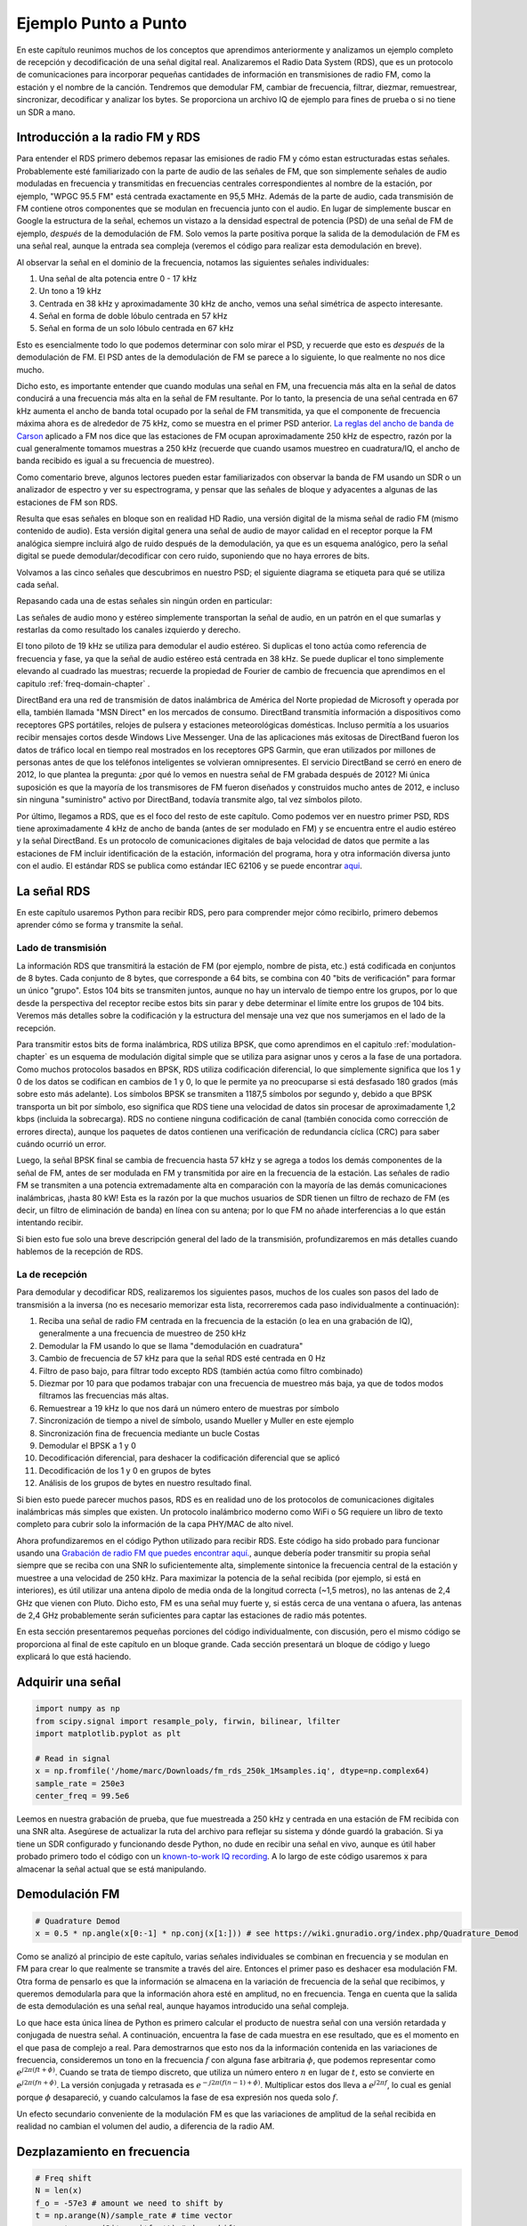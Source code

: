 .. _rds-chapter:

#####################
Ejemplo Punto a Punto
#####################

En este capítulo reunimos muchos de los conceptos que aprendimos anteriormente y analizamos un ejemplo completo de recepción y decodificación de una señal digital real. Analizaremos el Radio Data System (RDS), que es un protocolo de comunicaciones para incorporar pequeñas cantidades de información en transmisiones de radio FM, como la estación y el nombre de la canción. Tendremos que demodular FM, cambiar de frecuencia, filtrar, diezmar, remuestrear, sincronizar, decodificar y analizar los bytes. Se proporciona un archivo IQ de ejemplo para fines de prueba o si no tiene un SDR a mano.

********************************
Introducción a la radio FM y RDS
********************************

Para entender el RDS primero debemos repasar las emisiones de radio FM y cómo estan estructuradas estas señales. Probablemente esté familiarizado con la parte de audio de las señales de FM, que son simplemente señales de audio moduladas en frecuencia y transmitidas en frecuencias centrales correspondientes al nombre de la estación, por ejemplo, "WPGC 95.5 FM" está centrada exactamente en 95,5 MHz. Además de la parte de audio, cada transmisión de FM contiene otros componentes que se modulan en frecuencia junto con el audio. En lugar de simplemente buscar en Google la estructura de la señal, echemos un vistazo a la densidad espectral de potencia (PSD) de una señal de FM de ejemplo, *después* de la demodulación de FM. Solo vemos la parte positiva porque la salida de la demodulación de FM es una señal real, aunque la entrada sea compleja (veremos el código para realizar esta demodulación en breve).

.. image:: ../_images/fm_psd.svg
   :align: center 
   :target: ../_images/fm_psd.svg
   :alt: Power spectral density (PSD) of an FM radio signal after the FM demodulation, showing RDS

Al observar la señal en el dominio de la frecuencia, notamos las siguientes señales individuales:

#. Una señal de alta potencia entre 0 - 17 kHz
#. Un tono a 19 kHz
#. Centrada en 38 kHz y aproximadamente 30 kHz de ancho, vemos una señal simétrica de aspecto interesante.
#. Señal en forma de doble lóbulo centrada en 57 kHz
#. Señal en forma de un solo lóbulo centrada en 67 kHz

Esto es esencialmente todo lo que podemos determinar con solo mirar el PSD, y recuerde que esto es *después* de la demodulación de FM. El PSD antes de la demodulación de FM se parece a lo siguiente, lo que realmente no nos dice mucho.

.. image:: ../_images/fm_before_demod.svg
   :align: center 
   :target: ../_images/fm_before_demod.svg
   :alt: Power spectral density (PSD) of an FM radio signal before any demodulation
   
Dicho esto, es importante entender que cuando modulas una señal en FM, una frecuencia más alta en la señal de datos conducirá a una frecuencia más alta en la señal de FM resultante. Por lo tanto, la presencia de una señal centrada en 67 kHz aumenta el ancho de banda total ocupado por la señal de FM transmitida, ya que el componente de frecuencia máxima ahora es de alrededor de 75 kHz, como se muestra en el primer PSD anterior.  `La reglas del ancho de banda de Carson <https://en.wikipedia.org/wiki/Carson_bandwidth_rule>`_ aplicado a FM nos dice que las estaciones de FM ocupan aproximadamente 250 kHz de espectro, razón por la cual generalmente tomamos muestras a 250 kHz (recuerde que cuando usamos muestreo en cuadratura/IQ, el ancho de banda recibido es igual a su frecuencia de muestreo).

Como comentario breve, algunos lectores pueden estar familiarizados con observar la banda de FM usando un SDR o un analizador de espectro y ver su espectrograma, y pensar que las señales de bloque y adyacentes a algunas de las estaciones de FM son RDS. 

.. image:: ../_images/fm_band_psd.png
   :scale: 80 % 
   :align: center
   :alt: Spectrogram of the FM band

Resulta que esas señales en bloque son en realidad HD Radio, una versión digital de la misma señal de radio FM (mismo contenido de audio). Esta versión digital genera una señal de audio de mayor calidad en el receptor porque la FM analógica siempre incluirá algo de ruido después de la demodulación, ya que es un esquema analógico, pero la señal digital se puede demodular/decodificar con cero ruido, suponiendo que no haya errores de bits.

Volvamos a las cinco señales que descubrimos en nuestro PSD; el siguiente diagrama se etiqueta para qué se utiliza cada señal.  

.. image:: ../_images/fm_psd_labeled.svg
   :align: center
   :target: ../_images/fm_psd_labeled.svg
   :alt: Components within an FM radio signal, including mono and stereo audio, RDS, and DirectBand signals

Repasando cada una de estas señales sin ningún orden en particular:

Las señales de audio mono y estéreo simplemente transportan la señal de audio, en un patrón en el que sumarlas y restarlas da como resultado los canales izquierdo y derecho.

El tono piloto de 19 kHz se utiliza para demodular el audio estéreo. Si duplicas el tono actúa como referencia de frecuencia y fase, ya que la señal de audio estéreo está centrada en 38 kHz. Se puede duplicar el tono simplemente elevando al cuadrado las muestras; recuerde la propiedad de Fourier de cambio de frecuencia que aprendimos en el capitulo :ref:`freq-domain-chapter` .

DirectBand era una red de transmisión de datos inalámbrica de América del Norte propiedad de Microsoft y operada por ella, también llamada "MSN Direct" en los mercados de consumo. DirectBand transmitía información a dispositivos como receptores GPS portátiles, relojes de pulsera y estaciones meteorológicas domésticas. Incluso permitía a los usuarios recibir mensajes cortos desde Windows Live Messenger. Una de las aplicaciones más exitosas de DirectBand fueron los datos de tráfico local en tiempo real mostrados en los receptores GPS Garmin, que eran utilizados por millones de personas antes de que los teléfonos inteligentes se volvieran omnipresentes. El servicio DirectBand se cerró en enero de 2012, lo que plantea la pregunta: ¿por qué lo vemos en nuestra señal de FM grabada después de 2012? Mi única suposición es que la mayoría de los transmisores de FM fueron diseñados y construidos mucho antes de 2012, e incluso sin ninguna "suministro" activo por DirectBand, todavía transmite algo, tal vez símbolos piloto.

Por último, llegamos a RDS, que es el foco del resto de este capítulo. Como podemos ver en nuestro primer PSD, RDS tiene aproximadamente 4 kHz de ancho de banda (antes de ser modulado en FM) y se encuentra entre el audio estéreo y la señal DirectBand. Es un protocolo de comunicaciones digitales de baja velocidad de datos que permite a las estaciones de FM incluir identificación de la estación, información del programa, hora y otra información diversa junto con el audio. El estándar RDS se publica como estándar IEC 62106 y se puede encontrar `aqui <http://www.interactive-radio-system.com/docs/EN50067_RDS_Standard.pdf>`_.

********************************
La señal RDS
********************************

En este capítulo usaremos Python para recibir RDS, pero para comprender mejor cómo recibirlo, primero debemos aprender cómo se forma y transmite la señal. 

Lado de transmisión
###################

La información RDS que transmitirá la estación de FM (por ejemplo, nombre de pista, etc.) está codificada en conjuntos de 8 bytes. Cada conjunto de 8 bytes, que corresponde a 64 bits, se combina con 40 "bits de verificación" para formar un único "grupo". Estos 104 bits se transmiten juntos, aunque no hay un intervalo de tiempo entre los grupos, por lo que desde la perspectiva del receptor recibe estos bits sin parar y debe determinar el límite entre los grupos de 104 bits. Veremos más detalles sobre la codificación y la estructura del mensaje una vez que nos sumerjamos en el lado de la recepción.

Para transmitir estos bits de forma inalámbrica, RDS utiliza BPSK, que como aprendimos en el capitulo :ref:`modulation-chapter` es un esquema de modulación digital simple que se utiliza para asignar unos y ceros a la fase de una portadora. Como muchos protocolos basados en BPSK, RDS utiliza codificación diferencial, lo que simplemente significa que los 1 y 0 de los datos se codifican en cambios de 1 y 0, lo que le permite ya no preocuparse si está desfasado 180 grados (más sobre esto más adelante). Los símbolos BPSK se transmiten a 1187,5 símbolos por segundo y, debido a que BPSK transporta un bit por símbolo, eso significa que RDS tiene una velocidad de datos sin procesar de aproximadamente 1,2 kbps (incluida la sobrecarga). RDS no contiene ninguna codificación de canal (también conocida como corrección de errores directa), aunque los paquetes de datos contienen una verificación de redundancia cíclica (CRC) para saber cuándo ocurrió un error.

Luego, la señal BPSK final se cambia de frecuencia hasta 57 kHz y se agrega a todos los demás componentes de la señal de FM, antes de ser modulada en FM y transmitida por aire en la frecuencia de la estación. Las señales de radio FM se transmiten a una potencia extremadamente alta en comparación con la mayoría de las demás comunicaciones inalámbricas, ¡hasta 80 kW! Esta es la razón por la que muchos usuarios de SDR tienen un filtro de rechazo de FM (es decir, un filtro de eliminación de banda) en línea con su antena; por lo que FM no añade interferencias a lo que están intentando recibir.

Si bien esto fue solo una breve descripción general del lado de la transmisión, profundizaremos en más detalles cuando hablemos de la recepción de RDS.

La de recepción
###############

Para demodular y decodificar RDS, realizaremos los siguientes pasos, muchos de los cuales son pasos del lado de transmisión a la inversa (no es necesario memorizar esta lista, recorreremos cada paso individualmente a continuación):

#. Reciba una señal de radio FM centrada en la frecuencia de la estación (o lea en una grabación de IQ), generalmente a una frecuencia de muestreo de 250 kHz
#. Demodular la FM usando lo que se llama "demodulación en cuadratura"
#. Cambio de frecuencia de 57 kHz para que la señal RDS esté centrada en 0 Hz
#. Filtro de paso bajo, para filtrar todo excepto RDS (también actúa como filtro combinado)
#. Diezmar por 10 para que podamos trabajar con una frecuencia de muestreo más baja, ya que de todos modos filtramos las frecuencias más altas.
#. Remuestrear a 19 kHz lo que nos dará un número entero de muestras por símbolo
#. Sincronización de tiempo a nivel de símbolo, usando Mueller y Muller en este ejemplo
#. Sincronización fina de frecuencia mediante un bucle Costas
#. Demodular el BPSK a 1 y 0
#. Decodificación diferencial, para deshacer la codificación diferencial que se aplicó
#. Decodificación de los 1 y 0 en grupos de bytes
#. Análisis de los grupos de bytes en nuestro resultado final.

Si bien esto puede parecer muchos pasos, RDS es en realidad uno de los protocolos de comunicaciones digitales inalámbricas más simples que existen. Un protocolo inalámbrico moderno como WiFi o 5G requiere un libro de texto completo para cubrir solo la información de la capa PHY/MAC de alto nivel.

Ahora profundizaremos en el código Python utilizado para recibir RDS. Este código ha sido probado para funcionar usando una `Grabación de radio FM que puedes encontrar aquí. <https://github.com/777arc/498x/blob/master/fm_rds_250k_1Msamples.iq?raw=true>`_, aunque debería poder transmitir su propia señal siempre que se reciba con una SNR lo suficientemente alta, simplemente sintonice la frecuencia central de la estación y muestree a una velocidad de 250 kHz. Para maximizar la potencia de la señal recibida (por ejemplo, si está en interiores), es útil utilizar una antena dipolo de media onda de la longitud correcta (~1,5 metros), no las antenas de 2,4 GHz que vienen con Pluto. Dicho esto, FM es una señal muy fuerte y, si estás cerca de una ventana o afuera, las antenas de 2,4 GHz probablemente serán suficientes para captar las estaciones de radio más potentes.

En esta sección presentaremos pequeñas porciones del código individualmente, con discusión, pero el mismo código se proporciona al final de este capítulo en un bloque grande. Cada sección presentará un bloque de código y luego explicará lo que está haciendo.

********************************
Adquirir una señal
********************************

.. code-block:: python

 import numpy as np
 from scipy.signal import resample_poly, firwin, bilinear, lfilter
 import matplotlib.pyplot as plt
 
 # Read in signal
 x = np.fromfile('/home/marc/Downloads/fm_rds_250k_1Msamples.iq', dtype=np.complex64)
 sample_rate = 250e3
 center_freq = 99.5e6

Leemos en nuestra grabación de prueba, que fue muestreada a 250 kHz y centrada en una estación de FM recibida con una SNR alta. Asegúrese de actualizar la ruta del archivo para reflejar su sistema y dónde guardó la grabación. Si ya tiene un SDR configurado y funcionando desde Python, no dude en recibir una señal en vivo, aunque es útil haber probado primero todo el código con un `known-to-work IQ recording <https://github.com/777arc/498x/blob/master/fm_rds_250k_1Msamples.iq?raw=true>`_.  A lo largo de este código usaremos :code:`x` para almacenar la señal actual que se está manipulando.

********************************
Demodulación FM
********************************

.. code-block:: python

 # Quadrature Demod
 x = 0.5 * np.angle(x[0:-1] * np.conj(x[1:])) # see https://wiki.gnuradio.org/index.php/Quadrature_Demod

Como se analizó al principio de este capítulo, varias señales individuales se combinan en frecuencia y se modulan en FM para crear lo que realmente se transmite a través del aire. Entonces el primer paso es deshacer esa modulación FM. Otra forma de pensarlo es que la información se almacena en la variación de frecuencia de la señal que recibimos, y queremos demodularla para que la información ahora esté en amplitud, no en frecuencia. Tenga en cuenta que la salida de esta demodulación es una señal real, aunque hayamos introducido una señal compleja.

Lo que hace esta única línea de Python es primero calcular el producto de nuestra señal con una versión retardada y conjugada de nuestra señal. A continuación, encuentra la fase de cada muestra en ese resultado, que es el momento en el que pasa de complejo a real. Para demostrarnos que esto nos da la información contenida en las variaciones de frecuencia, consideremos un tono en la frecuencia :math:`f` con alguna fase arbitraria :math:`\phi`, que podemos representar como :math:`e^ {j2 \pi (ft + \phi)}`. Cuando se trata de tiempo discreto, que utiliza un número entero :math:`n` en lugar de :math:`t`, esto se convierte en :math:`e^{j2 \pi (f n + \phi)}`. La versión conjugada y retrasada es :math:`e^{-j2 \pi (f (n-1) + \phi)}`. Multiplicar estos dos lleva a :math:`e^{j2 \pi f}`, lo cual es genial porque :math:`\phi` desapareció, y cuando calculamos la fase de esa expresión nos queda solo :math:`f`.

Un efecto secundario conveniente de la modulación FM es que las variaciones de amplitud de la señal recibida en realidad no cambian el volumen del audio, a diferencia de la radio AM. 

********************************
Dezplazamiento en frecuencia
********************************

.. code-block:: python

 # Freq shift
 N = len(x)
 f_o = -57e3 # amount we need to shift by
 t = np.arange(N)/sample_rate # time vector
 x = x * np.exp(2j*np.pi*f_o*t) # down shift

A continuación bajamos la frecuencia en 57 kHz, usando el truco :math:`e^{j2 \pi f_ot}` que aprendimos en el capítulo :ref:`sync-chapter` donde :code:`f_o` es el cambio de frecuencia en Hz y :code:`t` es solo un vector de tiempo, el hecho de que comience en 0 no es importante, lo que importa es que use el período de muestreo correcto (que es inverso a la frecuencia de muestreo). Además, debido a que se trata de una señal real, en realidad no importa si usas -57 o +57 kHz porque las frecuencias negativas coinciden con las positivas, por lo que de cualquier manera cambiaremos nuestro RDS a 0. Hz.

********************************
Filtrar para aislar RDS
********************************

.. code-block:: python

 # Low-Pass Filter
 taps = firwin(numtaps=101, cutoff=7.5e3, fs=sample_rate)
 x = np.convolve(x, taps, 'valid')

Ahora debemos filtrar todo excepto RDS. Como tenemos RDS centrado en 0 Hz, eso significa que lo que queremos es un filtro paso bajo. Usamos :code:`firwin()` para diseñar un filtro FIR (es decir, encontrar los taps), que solo necesita saber cuántos taps queremos que tenga el filtro y la frecuencia de corte. También se debe proporcionar la frecuencia de muestreo o, de lo contrario, la frecuencia de corte no tiene sentido para firwin. El resultado es un filtro paso bajo simétrico, por lo que sabemos que las derivaciones serán números reales y podemos aplicar el filtro a nuestra señal mediante una convolución. Elegimos :code:`'valid'` para deshacernos de los efectos de borde de hacer convolución, aunque en este caso realmente no importa porque estamos alimentando una señal tan larga que algunas muestras extrañas en cada borde son innecesarias. No voy a desperdiciar nada.

Nota al margen: en algún momento actualizaré el filtro anterior para usar un filtro coincidente adecuado (creo que el coseno elevado de raíz es lo que usa RDS), por razones conceptuales, pero obtuve las mismas tasas de error usando el enfoque firwin() que un apropiado filtro de acoplamiento de GNU Radio, por lo que claramente no es un requisito estricto.

********************************
Decimate por 10
********************************

.. code-block:: python

 # Decimate by 10, now that we filtered and there wont be aliasing
 x = x[::10]
 sample_rate = 25e3

Cada vez que filtra hasta una pequeña fracción de su ancho de banda (por ejemplo, comenzamos con 125 kHz de ancho de banda *real* y ahorramos solo 7,5 kHz de eso), tiene sentido diezmar. Recuerde el comienzo del capítulo :ref:`sampling-chapter` donde aprendimos sobre la frecuencia Nyquist y cómo almacenar completamente información de banda limitada siempre que muestreemos al doble de la frecuencia más alta. Bueno, ahora que usamos nuestro filtro paso bajo, nuestra frecuencia más alta es de aproximadamente 7,5 kHz, por lo que solo necesitamos una frecuencia de muestreo de 15 kHz. Sólo para estar seguros agregaremos algo de margen y usaremos una nueva frecuencia de muestreo de 25 kHz (esto terminará funcionando bien matemáticamente más adelante).

Realizamos la diezma simplemente descartando 9 de cada 10 muestras, ya que anteriormente teníamos una frecuencia de muestreo de 250 kHz y ahora queremos que sea de 25 kHz. Esto puede parecer confuso al principio, porque descartar el 90% de las muestras parece como si estuvieras descartando información, pero si revisas el capítulo :ref:`sampling-chapter` verás por qué en realidad no estamos perdiendo nada, porque Se filtró correctamente (que actuó como nuestro filtro anti-aliasing) y redujo nuestra frecuencia máxima y, por lo tanto, el ancho de banda de la señal.

Desde la perspectiva del código, este es probablemente el paso más simple de todos, pero asegúrese de actualizar su variable :code:`sample_rate` para reflejar la nueva frecuencia de muestreo.

********************************
Remuestreo a 19 kHz
********************************

.. code-block:: python

 # Resample to 19kHz
 x = resample_poly(x, 19, 25) # up, down
 sample_rate = 19e3

En el capítulo :ref:`pulse-shaping-chapter` afianzamos el concepto de "muestras por símbolo" y aprendimos la conveniencia de tener un número entero de muestras por símbolo (un valor fraccionario es válido, pero no conveniente). Como se mencionó anteriormente, RDS utiliza BPSK y transmite 1187,5 símbolos por segundo. Si continuamos usando nuestra señal tal como está, muestreada a 25 kHz, tendremos 21.052631579 muestras por símbolo (haga una pausa y piense en los cálculos si eso no tiene sentido). Entonces, lo que realmente queremos es una frecuencia de muestreo que sea un múltiplo entero de 1187,5 Hz, pero no podemos bajarla demasiado o no podremos "almacenar" el ancho de banda completo de nuestra señal. En la subsección anterior hablamos de que necesitamos una frecuencia de muestreo de 15 kHz o superior, y elegimos 25 kHz sólo para darnos algo de margen.

Encontrar la mejor frecuencia de muestreo para remuestrear se reduce a cuántas muestras por símbolo queremos, y podemos trabajar hacia atrás. Hipotéticamente, consideremos apuntar a 10 muestras por símbolo. La velocidad de símbolo RDS de 1187,5 multiplicada por 10 nos daría una frecuencia de muestreo de 11,875 kHz, que lamentablemente no es lo suficientemente alta para Nyquist. ¿Qué tal 13 muestras por símbolo? 1187,5 multiplicado por 13 nos da 15437,5 Hz, que está por encima de 15 kHz, pero es un número bastante impar. ¿Qué tal la siguiente potencia de 2, es decir, 16 muestras por símbolo? ¡1187,5 multiplicado por 16 es exactamente 19 kHz! El número par es menos una coincidencia y más una elección de diseño de protocolo. 

Para remuestrear de 25 kHz a 19 kHz, usamos :code:`resample_poly()` que aumenta la muestra con un valor entero, filtra y luego reduce la muestra con un valor entero. Esto es conveniente porque en lugar de ingresar 25000 y 19000 podemos usar 25 y 19. Si hubiéramos usado 13 muestras por símbolo usando una frecuencia de muestreo de 15437,5 Hz, no podríamos usar :code:`resample_poly() `y el proceso de remuestreo sería mucho más complicado.

Una vez más, recuerde siempre actualizar su variable :code:`sample_rate` cuando realice una operación que la cambie.

****************************************
Sincronización en Tiempo (Símbolo-Nivel)
****************************************

.. code-block:: python

 # Symbol sync, using what we did in sync chapter
 samples = x # for the sake of matching the sync chapter
 samples_interpolated = resample_poly(samples, 32, 1) # we'll use 32 as the interpolation factor, arbitrarily chosen, seems to work better than 16
 sps = 16
 mu = 0.01 # initial estimate of phase of sample
 out = np.zeros(len(samples) + 10, dtype=np.complex64)
 out_rail = np.zeros(len(samples) + 10, dtype=np.complex64) # stores values, each iteration we need the previous 2 values plus current value
 i_in = 0 # input samples index
 i_out = 2 # output index (let first two outputs be 0)
 while i_out < len(samples) and i_in+32 < len(samples):
     out[i_out] = samples_interpolated[i_in*32 + int(mu*32)] # grab what we think is the "best" sample
     out_rail[i_out] = int(np.real(out[i_out]) > 0) + 1j*int(np.imag(out[i_out]) > 0)
     x = (out_rail[i_out] - out_rail[i_out-2]) * np.conj(out[i_out-1])
     y = (out[i_out] - out[i_out-2]) * np.conj(out_rail[i_out-1])
     mm_val = np.real(y - x)
     mu += sps + 0.01*mm_val
     i_in += int(np.floor(mu)) # round down to nearest int since we are using it as an index
     mu = mu - np.floor(mu) # remove the integer part of mu
     i_out += 1 # increment output index
 x = out[2:i_out] # remove the first two, and anything after i_out (that was never filled out)

Finalmente estamos listos para nuestra sincronización de símbolo/tiempo, aquí usaremos exactamente el mismo código de sincronización de reloj de Mueller y Muller del capítulo :ref:`sync-chapter`, consúltelo si desea obtener más información sobre cómo funciona. Establecemos la muestra por símbolo (:code:`sps`) en 16 como se analizó anteriormente. Mediante experimentación se descubrió que un valor de ganancia de mu de 0,01 funciona bien. La salida ahora debería ser una muestra por símbolo, es decir, nuestra salida son nuestros "símbolos suaves", con posible compensación de frecuencia incluida. La siguiente animación del gráfico de constelación se utiliza para verificar que estamos obteniendo símbolos BPSK (con un desplazamiento de frecuencia que causa rotación):

.. image:: ../_images/constellation-animated.gif
   :scale: 80 % 
   :align: center
   :alt: Animation of BPSK rotating because fine frequency sync hasn't been performed yet

Si está utilizando su propia señal de FM y no obtiene dos grupos distintos de muestras complejas en este punto, significa que la sincronización del símbolo anterior no logró sincronizarse o que hay algún problema con uno de los pasos anteriores. No es necesario animar la constelación, pero si graficarlas, asegúrate de evitar graficar todas las muestras, porque simplemente se verá como un círculo. Si traza sólo 100 o 200 muestras a la vez, tendrá una mejor idea de si están en dos grupos o no, incluso si están girando.

*********************************
Sincronización en Frecuencia Fina
*********************************

.. code-block:: python

 # Fine freq sync
 samples = x # for the sake of matching the sync chapter
 N = len(samples)
 phase = 0
 freq = 0
 # These next two params is what to adjust, to make the feedback loop faster or slower (which impacts stability)
 alpha = 8.0 
 beta = 0.002
 out = np.zeros(N, dtype=np.complex64)
 freq_log = []
 for i in range(N):
     out[i] = samples[i] * np.exp(-1j*phase) # adjust the input sample by the inverse of the estimated phase offset
     error = np.real(out[i]) * np.imag(out[i]) # This is the error formula for 2nd order Costas Loop (e.g. for BPSK)
 
     # Advance the loop (recalc phase and freq offset)
     freq += (beta * error)
     freq_log.append(freq * sample_rate / (2*np.pi)) # convert from angular velocity to Hz for logging
     phase += freq + (alpha * error)
 
     # Optional: Adjust phase so its always between 0 and 2pi, recall that phase wraps around every 2pi
     while phase >= 2*np.pi:
         phase -= 2*np.pi
     while phase < 0:
         phase += 2*np.pi
 x = out

También copiaremos el código Python de sincronización fina en frecuencia del capítulo :ref:`sync-chapter`, que utiliza Costas Loop para eliminar cualquier desplazamiento de frecuencia residual, así como alinear nuestro BPSK con el eje real (I), forzando Q sea lo más cercano posible a cero. Cualquier cosa que quede en Q probablemente se deba al ruido en la señal, suponiendo que el bucle de Costas esté sintonizado correctamente. Solo por diversión, veamos la misma animación que arriba excepto después de que se haya realizado la sincronización de frecuencia (¡no más giros!):

.. image:: ../_images/constellation-animated-postcostas.gif
   :scale: 80 % 
   :align: center
   :alt: Animation of the frequency sync process using a Costas Loop

Además, podemos observar el error de frecuencia estimado a lo largo del tiempo para ver cómo funcionamiento de Costas Loop; observe cómo lo registramos en el código anterior. Parece que hubo alrededor de 13 Hz de compensación de frecuencia, ya sea debido a que el oscilador/LO del transmisor estaba apagado o al LO del receptor (muy probablemente el receptor). Si está utilizando su propia señal de FM, es posible que necesite modificar :code:`alpha` y :code:`beta` hasta que la curva se vea similar; debería lograr la sincronización con bastante rapidez (por ejemplo, unos cientos de símbolos) y mantenerla con mínima oscilación. El patrón que ve a continuación después de encontrar su estado estable es fluctuación de frecuencia, no oscilación.

.. image:: ../_images/freq_error.png
   :scale: 40 % 
   :align: center
   :alt: The frequency sync process using a Costas Loop showing the estimated frequency offset over time

********************************
Demodulación BPSK
********************************

.. code-block:: python

 # Demod BPSK
 bits = (np.real(x) > 0).astype(int) # 1's and 0's

Demodular el BPSK en este punto es muy fácil, recuerde que cada muestra representa un símbolo suave, por lo que todo lo que tenemos que hacer es verificar si cada muestra está por encima o por debajo de 0. El :code:`.astype(int)` es así podemos trabajar con una serie de enteros en lugar de una serie de booleanos. Quizás te preguntes si por encima o por debajo de cero representa un 1 o un 0. Como verás en el siguiente paso, ¡no importa!

********************************
Decodificación diferencial
********************************

.. code-block:: python

 # Differential decoding, so that it doesn't matter whether our BPSK was 180 degrees rotated without us realizing it
 bits = (bits[1:] - bits[0:-1]) % 2
 bits = bits.astype(np.uint8) # for decoder

La señal BPSK utilizó codificación diferencial cuando se creó, lo que significa que cada 1 y 0 de los datos originales se transformó de manera que un cambio de 1 a 0 o de 0 a 1 se asignó a un 1, y ningún cambio se asignó a un 0. El gran beneficio de usar codificación diferencial es que no tienes que preocuparte por las rotaciones de 180 grados al recibir el BPSK, porque si consideramos que un 1 es mayor que cero o menor que cero ya no es un impacto, lo que importa es cambiando entre 1 y 0. Este concepto podría ser más fácil de entender si observa datos de ejemplo; a continuación se muestran los primeros 10 símbolos antes y después de la decodificación diferencial:

.. code-block:: python

 [1 1 1 1 0 1 0 0 1 1] # before differential decoding
 [- 0 0 0 1 1 1 0 1 0] # after differential decoding

********************************
Decodificación RDS
********************************

¡Finalmente tenemos nuestros fragmentos de información y estamos listos para decodificar lo que significan! El enorme bloque de código que se proporciona a continuación es lo que usaremos para decodificar los 1 y 0 en grupos de bytes. Esta parte tendría mucho más sentido si primero creáramos la parte del transmisor de RDS, pero por ahora solo sepa que en RDS, los bytes se agrupan en grupos de 12 bytes, donde los primeros 8 representan los datos y los últimos 4 actúan como un palabra de sincronización (llamadas "palabras desplazadas"). Los últimos 4 bytes no son necesarios para el siguiente paso (el analizador), por lo que no los incluimos en la salida. Este bloque de código toma los 1 y 0 creados anteriormente (en forma de una matriz 1D de uint8) y genera una lista de listas de bytes (una lista de 8 bytes donde esos 8 bytes están en una lista). Esto lo hace conveniente para el siguiente paso, que recorrerá la lista de 8 bytes, un grupo de 8 a la vez.

La mayor parte del código de decodificación real a continuación gira en torno a la sincronización (a nivel de bytes, no de símbolos) y la verificación de errores. Funciona en bloques de 104 bits, cada bloque se recibe correctamente o con error (usando CRC para verificar), y cada 50 bloques verifica si más de 35 de ellos se recibieron con error, en cuyo caso reinicia todo e intenta sincronizar nuevamente. El CRC se realiza mediante una verificación de 10 bits, con polinomio :math:`x^{10}+x^8+x^7+x^5+x^4+x^3+1`; esto ocurre cuando :code:`reg` se aplica xor con 0x5B9, que es el equivalente binario de ese polinomio. En Python, los operadores bit a bit para [y, o, no, xor] son :code:`& | ~ ^` respectivamente, exactamente igual que C++. Un desplazamiento de bit a la izquierda es :code:`x << y` (igual que multiplicar x por 2**y), y un desplazamiento de bit a la derecha es :code:`x >> y` (igual que dividir x por 2** y), también como en C++. 

Tenga en cuenta que **no** necesita revisar todo este código, ni nada de él, especialmente si se está concentrando en aprender el lado de la capa física (PHY) de DSP y SDR, ya que esto *no* representa la señal. Procesando. Este código es simplemente una implementación de un decodificador RDS y, esencialmente, nada de él puede reutilizarse para otros protocolos, porque es muy específico de la forma en que funciona RDS. Si ya está algo agotado con este capítulo, siéntase libre de saltarse este enorme bloque de código que tiene un trabajo bastante simple pero lo hace de una manera compleja.

.. code-block:: python

 # Constants
 syndrome = [383, 14, 303, 663, 748]
 offset_pos = [0, 1, 2, 3, 2]
 offset_word = [252, 408, 360, 436, 848]
 
 # see Annex B, page 64 of the standard
 def calc_syndrome(x, mlen):
     reg = 0
     plen = 10
     for ii in range(mlen, 0, -1):
         reg = (reg << 1) | ((x >> (ii-1)) & 0x01)
         if (reg & (1 << plen)):
             reg = reg ^ 0x5B9
     for ii in range(plen, 0, -1):
         reg = reg << 1
         if (reg & (1 << plen)):
             reg = reg ^ 0x5B9
     return reg & ((1 << plen) - 1) # select the bottom plen bits of reg
 
 # Initialize all the working vars we'll need during the loop
 synced = False
 presync = False
 
 wrong_blocks_counter = 0
 blocks_counter = 0
 group_good_blocks_counter = 0
 
 reg = np.uint32(0) # was unsigned long in C++ (64 bits) but numpy doesn't support bitwise ops of uint64, I don't think it gets that high anyway
 lastseen_offset_counter = 0
 lastseen_offset = 0
 
 # the synchronization process is described in Annex C, page 66 of the standard */
 bytes_out = []
 for i in range(len(bits)):
     # in C++ reg doesn't get init so it will be random at first, for ours its 0s
     # It was also an unsigned long but never seemed to get anywhere near the max value
     # bits are either 0 or 1
     reg = np.bitwise_or(np.left_shift(reg, 1), bits[i]) # reg contains the last 26 rds bits. these are both bitwise ops
     if not synced:
         reg_syndrome = calc_syndrome(reg, 26)
         for j in range(5):
             if reg_syndrome == syndrome[j]:
                 if not presync:
                     lastseen_offset = j
                     lastseen_offset_counter = i
                     presync = True
                 else:
                     if offset_pos[lastseen_offset] >= offset_pos[j]:
                         block_distance = offset_pos[j] + 4 - offset_pos[lastseen_offset]
                     else:
                         block_distance = offset_pos[j] - offset_pos[lastseen_offset]
                     if (block_distance*26) != (i - lastseen_offset_counter):
                         presync = False
                     else:
                         print('Sync State Detected')
                         wrong_blocks_counter = 0
                         blocks_counter = 0
                         block_bit_counter = 0
                         block_number = (j + 1) % 4
                         group_assembly_started = False
                         synced = True
             break # syndrome found, no more cycles
 
     else: # SYNCED
         # wait until 26 bits enter the buffer */
         if block_bit_counter < 25:
             block_bit_counter += 1
         else:
             good_block = False
             dataword = (reg >> 10) & 0xffff
             block_calculated_crc = calc_syndrome(dataword, 16)
             checkword = reg & 0x3ff
             if block_number == 2: # manage special case of C or C' offset word
                 block_received_crc = checkword ^ offset_word[block_number]
                 if (block_received_crc == block_calculated_crc):
                     good_block = True
                 else:
                     block_received_crc = checkword ^ offset_word[4]
                     if (block_received_crc == block_calculated_crc):
                         good_block = True
                     else:
                         wrong_blocks_counter += 1
                         good_block = False
             else:
                 block_received_crc = checkword ^ offset_word[block_number] # bitwise xor
                 if block_received_crc == block_calculated_crc:
                     good_block = True
                 else:
                     wrong_blocks_counter += 1
                     good_block = False
                 
             # Done checking CRC
             if block_number == 0 and good_block:
                 group_assembly_started = True
                 group_good_blocks_counter = 1
                 bytes = bytearray(8) # 8 bytes filled with 0s
             if group_assembly_started:
                 if not good_block:
                     group_assembly_started = False
                 else:
                     # raw data bytes, as received from RDS. 8 info bytes, followed by 4 RDS offset chars: ABCD/ABcD/EEEE (in US) which we leave out here
                     # RDS information words
                     # block_number is either 0,1,2,3 so this is how we fill out the 8 bytes
                     bytes[block_number*2] = (dataword >> 8) & 255
                     bytes[block_number*2+1] = dataword & 255
                     group_good_blocks_counter += 1
                     #print('group_good_blocks_counter:', group_good_blocks_counter)
                 if group_good_blocks_counter == 5:
                     #print(bytes)
                     bytes_out.append(bytes) # list of len-8 lists of bytes
             block_bit_counter = 0
             block_number = (block_number + 1) % 4
             blocks_counter += 1
             if blocks_counter == 50:
                 if wrong_blocks_counter > 35: # This many wrong blocks must mean we lost sync
                     print("Lost Sync (Got ", wrong_blocks_counter, " bad blocks on ", blocks_counter, " total)")
                     synced = False
                     presync = False
                 else:
                     print("Still Sync-ed (Got ", wrong_blocks_counter, " bad blocks on ", blocks_counter, " total)")
                 blocks_counter = 0
                 wrong_blocks_counter = 0

A continuación se muestra un ejemplo de resultado de este paso de decodificación. Observe cómo en este ejemplo se sincronizó con bastante rapidez pero luego pierde la sincronización un par de veces por algún motivo, aunque aún puede analizar todos los datos, como veremos. Si está utilizando el archivo de muestra descargable de 1M, solo verá las primeras líneas a continuación. El contenido real de estos bytes simplemente parece números/caracteres aleatorios dependiendo de cómo los muestre, pero en el siguiente paso los analizaremos para convertirlos en información legible por humanos.

.. code-block:: console

 Sync State Detected
 Still Sync-ed (Got  0  bad blocks on  50  total)
 Still Sync-ed (Got  0  bad blocks on  50  total)
 Still Sync-ed (Got  0  bad blocks on  50  total)
 Still Sync-ed (Got  0  bad blocks on  50  total)
 Still Sync-ed (Got  1  bad blocks on  50  total)
 Still Sync-ed (Got  5  bad blocks on  50  total)
 Still Sync-ed (Got  26  bad blocks on  50  total)
 Lost Sync (Got  50  bad blocks on  50  total)
 Sync State Detected
 Still Sync-ed (Got  3  bad blocks on  50  total)
 Still Sync-ed (Got  0  bad blocks on  50  total)
 Still Sync-ed (Got  0  bad blocks on  50  total)
 Still Sync-ed (Got  0  bad blocks on  50  total)
 Still Sync-ed (Got  0  bad blocks on  50  total)
 Still Sync-ed (Got  0  bad blocks on  50  total)
 Still Sync-ed (Got  0  bad blocks on  50  total)
 Still Sync-ed (Got  0  bad blocks on  50  total)
 Still Sync-ed (Got  0  bad blocks on  50  total)
 Still Sync-ed (Got  0  bad blocks on  50  total)
 Still Sync-ed (Got  0  bad blocks on  50  total)
 Still Sync-ed (Got  0  bad blocks on  50  total)
 Still Sync-ed (Got  0  bad blocks on  50  total)
 Still Sync-ed (Got  0  bad blocks on  50  total)
 Still Sync-ed (Got  0  bad blocks on  50  total)
 Still Sync-ed (Got  0  bad blocks on  50  total)
 Still Sync-ed (Got  0  bad blocks on  50  total)
 Still Sync-ed (Got  0  bad blocks on  50  total)
 Still Sync-ed (Got  0  bad blocks on  50  total)
 Still Sync-ed (Got  0  bad blocks on  50  total)
 Still Sync-ed (Got  0  bad blocks on  50  total)
 Still Sync-ed (Got  0  bad blocks on  50  total)
 Still Sync-ed (Got  2  bad blocks on  50  total)
 Still Sync-ed (Got  1  bad blocks on  50  total)
 Still Sync-ed (Got  20  bad blocks on  50  total)
 Lost Sync (Got  47  bad blocks on  50  total)
 Sync State Detected
 Still Sync-ed (Got  32  bad blocks on  50  total)
 
********************************
Análisis RDS
********************************

Ahora que tenemos bytes, en grupos de 8, podemos extraer los datos finales, es decir, el resultado final que sea comprensible para los humanos. Esto se conoce como análisis de bytes y, al igual que el decodificador de la sección anterior, es simplemente una implementación del protocolo RDS y en realidad no es tan importante entenderlo. Por suerte no es un montón de código, si no incluyes las dos tablas definidas al principio, que son simplemente las tablas de búsqueda para el tipo de canal FM y el área de cobertura.

Para aquellos que quieran aprender cómo funciona este código, les proporcionaré información adicional. El protocolo utiliza este concepto de indicador A/B, lo que significa que algunos mensajes están marcados como A y otros como B, y el análisis cambia según cuál (si es A o B se almacena en el tercer bit del segundo byte). También utiliza diferentes tipos de "grupo" que son análogos al tipo de mensaje, y en este código solo estamos analizando el tipo de mensaje 2, que es el tipo de mensaje que tiene el texto de radio, que es la parte interesante, es el texto que se desplaza por la pantalla de su automóvil. Aún podremos analizar el tipo de canal y la región, ya que están almacenados en cada mensaje. Por último, tenga en cuenta que :code:`radiotext` es una cadena que se inicializa en todos los espacios, se completa lentamente a medida que se analizan los bytes y luego se restablece en todos los espacios si se recibe un conjunto específico de bytes. Si tiene curiosidad sobre qué otros tipos de mensajes existen, la lista es: ["BASIC", "PIN/SL", "RT", "AID", "CT", "TDC", "IH", "RP", " TMC", "EWS", "EON"]. El mensaje "RT" es radiotexto que es el único que decodificamos. El bloque RDS GNU Radio también decodifica "BASIC", pero para las estaciones que utilicé para probar no contenía mucha información interesante y habría agregado muchas líneas al código siguiente.

.. code-block:: python

 # Annex F of RBDS Standard Table F.1 (North America) and Table F.2 (Europe)
 #              Europe                   North America
 pty_table = [["Undefined",             "Undefined"],
              ["News",                  "News"],
              ["Current Affairs",       "Information"],
              ["Information",           "Sports"],
              ["Sport",                 "Talk"],
              ["Education",             "Rock"],
              ["Drama",                 "Classic Rock"],
              ["Culture",               "Adult Hits"],
              ["Science",               "Soft Rock"],
              ["Varied",                "Top 40"],
              ["Pop Music",             "Country"],
              ["Rock Music",            "Oldies"],
              ["Easy Listening",        "Soft"],
              ["Light Classical",       "Nostalgia"],
              ["Serious Classical",     "Jazz"],
              ["Other Music",           "Classical"],
              ["Weather",               "Rhythm & Blues"],
              ["Finance",               "Soft Rhythm & Blues"],
              ["Children’s Programmes", "Language"],
              ["Social Affairs",        "Religious Music"],
              ["Religion",              "Religious Talk"],
              ["Phone-In",              "Personality"],
              ["Travel",                "Public"],
              ["Leisure",               "College"],
              ["Jazz Music",            "Spanish Talk"],
              ["Country Music",         "Spanish Music"],
              ["National Music",        "Hip Hop"],
              ["Oldies Music",          "Unassigned"],
              ["Folk Music",            "Unassigned"],
              ["Documentary",           "Weather"],
              ["Alarm Test",            "Emergency Test"],
              ["Alarm",                 "Emergency"]]
 pty_locale = 1 # set to 0 for Europe which will use first column instead
 
 # page 72, Annex D, table D.2 in the standard
 coverage_area_codes = ["Local",
                        "International",
                        "National",
                        "Supra-regional",
                        "Regional 1",
                        "Regional 2",
                        "Regional 3",
                        "Regional 4",
                        "Regional 5",
                        "Regional 6",
                        "Regional 7",
                        "Regional 8",
                        "Regional 9",
                        "Regional 10",
                        "Regional 11",
                        "Regional 12"]
 
 radiotext_AB_flag = 0
 radiotext = [' ']*65
 first_time = True
 for bytes in bytes_out:
     group_0 = bytes[1] | (bytes[0] << 8)
     group_1 = bytes[3] | (bytes[2] << 8)
     group_2 = bytes[5] | (bytes[4] << 8)
     group_3 = bytes[7] | (bytes[6] << 8)
      
     group_type = (group_1 >> 12) & 0xf # here is what each one means, e.g. RT is radiotext which is the only one we decode here: ["BASIC", "PIN/SL", "RT", "AID", "CT", "TDC", "IH", "RP", "TMC", "EWS", "___", "___", "___", "___", "EON", "___"]
     AB = (group_1 >> 11 ) & 0x1 # b if 1, a if 0
 
     #print("group_type:", group_type) # this is essentially message type, i only see type 0 and 2 in my recording
     #print("AB:", AB)
 
     program_identification = group_0     # "PI"
     
     program_type = (group_1 >> 5) & 0x1f # "PTY"
     pty = pty_table[program_type][pty_locale]
     
     pi_area_coverage = (program_identification >> 8) & 0xf
     coverage_area = coverage_area_codes[pi_area_coverage]
     
     pi_program_reference_number = program_identification & 0xff # just an int
     
     if first_time:
         print("PTY:", pty)
         print("program:", pi_program_reference_number)
         print("coverage_area:", coverage_area)
         first_time = False
 
     if group_type == 2:
         # when the A/B flag is toggled, flush your current radiotext
         if radiotext_AB_flag != ((group_1 >> 4) & 0x01):
             radiotext = [' ']*65
         radiotext_AB_flag = (group_1 >> 4) & 0x01
         text_segment_address_code = group_1 & 0x0f
         if AB:
             radiotext[text_segment_address_code * 2    ] = chr((group_3 >> 8) & 0xff)
             radiotext[text_segment_address_code * 2 + 1] = chr(group_3        & 0xff)
         else:
             radiotext[text_segment_address_code *4     ] = chr((group_2 >> 8) & 0xff)
             radiotext[text_segment_address_code * 4 + 1] = chr(group_2        & 0xff)
             radiotext[text_segment_address_code * 4 + 2] = chr((group_3 >> 8) & 0xff)
             radiotext[text_segment_address_code * 4 + 3] = chr(group_3        & 0xff)
         print(''.join(radiotext))
     else:
         pass
         #print("unsupported group_type:", group_type)

A continuación se muestra el resultado del paso de análisis para una estación de FM de ejemplo. Observe cómo tiene que construir la cadena de radiotexto sobre múltiples mensajes, y luego periódicamente borra la cadena y comienza de nuevo. Si está utilizando el archivo descargado de 1 millon de muestras, solo verá las primeras líneas a continuación.

.. code-block:: console

 PTY: Top 40
 program: 29
 coverage_area: Regional 4
             ing.                                                 
             ing. Upb                                             
             ing. Upbeat.                                         
             ing. Upbeat. Rea                                     
                         
 WAY-                                                             
 WAY-FM U                                                         
 WAY-FM Uplif                                                     
 WAY-FM Uplifting                                                 
 WAY-FM Uplifting. Up                                             
 WAY-FM Uplifting. Upbeat                                         
 WAY-FM Uplifting. Upbeat. Re                                     
                                                                                      
 WayF                                                             
 WayFM Up                                                         
 WayFM Uplift                                                     
 WayFM Uplifting.                                                 
 WayFM Uplifting. Upb                                             
 WayFM Uplifting. Upbeat.                                         
 WayFM Uplifting. Upbeat. Rea                                     



********************************
Resumen y código final
********************************

¡Lo hiciste! A continuación se muestra todo el código anterior, concatenado, debería funcionar con la `prueba de grabación de radio FM que puedes encontrar aquí <https://github.com/777arc/498x/blob/master/fm_rds_250k_1Msamples.iq?raw=true>`_, aunque debería poder transmitir su propia señal siempre que se reciba con una SNR lo suficientemente alta, simplemente sintonice la frecuencia central de la estación y muestree a una velocidad de 250 kHz. Si descubre que tuvo que hacer ajustes para que funcione con su propia grabación o SDR en vivo, hágame saber lo que tuvo que hacer; puede enviarlo como Pull Request (PR) de GitHub en `la página de GitHub del libro de texto <https://github.com/777arc/PySDR>`_.  También puede encontrar una versión de este código con docenas de graficas/impresión de depuración incluidos, que utilicé originalmente para hacer este capítulo. `aqui <https://github.com/777arc/PySDR/blob/master/figure-generating-scripts/rds_demo.py>`_.  

.. raw:: html

   <details>
   <summary>Final Code</summary>
   
.. code-block:: python

 import numpy as np
 from scipy.signal import resample_poly, firwin, bilinear, lfilter
 import matplotlib.pyplot as plt

 # Read in signal
 x = np.fromfile('/home/marc/Downloads/fm_rds_250k_from_sdrplay.iq', dtype=np.complex64)
 sample_rate = 250e3
 center_freq = 99.5e6

 # Quadrature Demod
 x = 0.5 * np.angle(x[0:-1] * np.conj(x[1:])) # see https://wiki.gnuradio.org/index.php/Quadrature_Demod

 # Freq shift
 N = len(x)
 f_o = -57e3 # amount we need to shift by
 t = np.arange(N)/sample_rate # time vector
 x = x * np.exp(2j*np.pi*f_o*t) # down shift

 # Low-Pass Filter
 taps = firwin(numtaps=101, cutoff=7.5e3, fs=sample_rate)
 x = np.convolve(x, taps, 'valid')

 # Decimate by 10, now that we filtered and there wont be aliasing
 x = x[::10]
 sample_rate = 25e3

 # Resample to 19kHz
 x = resample_poly(x, 19, 25) # up, down
 sample_rate = 19e3

 # Symbol sync, using what we did in sync chapter
 samples = x # for the sake of matching the sync chapter
 samples_interpolated = resample_poly(samples, 32, 1) # we'll use 32 as the interpolation factor, arbitrarily chosen
 sps = 16
 mu = 0.01 # initial estimate of phase of sample
 out = np.zeros(len(samples) + 10, dtype=np.complex64)
 out_rail = np.zeros(len(samples) + 10, dtype=np.complex64) # stores values, each iteration we need the previous 2 values plus current value
 i_in = 0 # input samples index
 i_out = 2 # output index (let first two outputs be 0)
 while i_out < len(samples) and i_in+32 < len(samples):
     out[i_out] = samples_interpolated[i_in*32 + int(mu*32)] # grab what we think is the "best" sample
     out_rail[i_out] = int(np.real(out[i_out]) > 0) + 1j*int(np.imag(out[i_out]) > 0)
     x = (out_rail[i_out] - out_rail[i_out-2]) * np.conj(out[i_out-1])
     y = (out[i_out] - out[i_out-2]) * np.conj(out_rail[i_out-1])
     mm_val = np.real(y - x)
     mu += sps + 0.01*mm_val
     i_in += int(np.floor(mu)) # round down to nearest int since we are using it as an index
     mu = mu - np.floor(mu) # remove the integer part of mu
     i_out += 1 # increment output index
 x = out[2:i_out] # remove the first two, and anything after i_out (that was never filled out)

 #new sample_rate should be 1187.5
 sample_rate /= 16

 # Fine freq sync
 samples = x # for the sake of matching the sync chapter
 N = len(samples)
 phase = 0
 freq = 0
 # These next two params is what to adjust, to make the feedback loop faster or slower (which impacts stability)
 alpha = 8.0 
 beta = 0.002
 out = np.zeros(N, dtype=np.complex64)
 freq_log = []
 for i in range(N):
     out[i] = samples[i] * np.exp(-1j*phase) # adjust the input sample by the inverse of the estimated phase offset
     error = np.real(out[i]) * np.imag(out[i]) # This is the error formula for 2nd order Costas Loop (e.g. for BPSK)
 
     # Advance the loop (recalc phase and freq offset)
     freq += (beta * error)
     freq_log.append(freq * sample_rate / (2*np.pi)) # convert from angular velocity to Hz for logging
     phase += freq + (alpha * error)
 
     # Optional: Adjust phase so its always between 0 and 2pi, recall that phase wraps around every 2pi
     while phase >= 2*np.pi:
         phase -= 2*np.pi
     while phase < 0:
         phase += 2*np.pi
 x = out

 # Demod BPSK
 bits = (np.real(x) > 0).astype(int) # 1's and 0's

 # Differential decoding, so that it doesn't matter whether our BPSK was 180 degrees rotated without us realizing it
 bits = (bits[1:] - bits[0:-1]) % 2
 bits = bits.astype(np.uint8) # for decoder

 ###########
 # DECODER #
 ###########
 
 # Constants
 syndrome = [383, 14, 303, 663, 748]
 offset_pos = [0, 1, 2, 3, 2]
 offset_word = [252, 408, 360, 436, 848]
 
 # see Annex B, page 64 of the standard
 def calc_syndrome(x, mlen):
     reg = 0
     plen = 10
     for ii in range(mlen, 0, -1):
         reg = (reg << 1) | ((x >> (ii-1)) & 0x01)
         if (reg & (1 << plen)):
             reg = reg ^ 0x5B9
     for ii in range(plen, 0, -1):
         reg = reg << 1
         if (reg & (1 << plen)):
             reg = reg ^ 0x5B9
     return reg & ((1 << plen) - 1) # select the bottom plen bits of reg
 
 # Initialize all the working vars we'll need during the loop
 synced = False
 presync = False
 
 wrong_blocks_counter = 0
 blocks_counter = 0
 group_good_blocks_counter = 0
 
 reg = np.uint32(0) # was unsigned long in C++ (64 bits) but numpy doesn't support bitwise ops of uint64, I don't think it gets that high anyway
 lastseen_offset_counter = 0
 lastseen_offset = 0
 
 # the synchronization process is described in Annex C, page 66 of the standard */
 bytes_out = []
 for i in range(len(bits)):
     # in C++ reg doesn't get init so it will be random at first, for ours its 0s
     # It was also an unsigned long but never seemed to get anywhere near the max value
     # bits are either 0 or 1
     reg = np.bitwise_or(np.left_shift(reg, 1), bits[i]) # reg contains the last 26 rds bits. these are both bitwise ops
     if not synced:
         reg_syndrome = calc_syndrome(reg, 26)
         for j in range(5):
             if reg_syndrome == syndrome[j]:
                 if not presync:
                     lastseen_offset = j
                     lastseen_offset_counter = i
                     presync = True
                 else:
                     if offset_pos[lastseen_offset] >= offset_pos[j]:
                         block_distance = offset_pos[j] + 4 - offset_pos[lastseen_offset]
                     else:
                         block_distance = offset_pos[j] - offset_pos[lastseen_offset]
                     if (block_distance*26) != (i - lastseen_offset_counter):
                         presync = False
                     else:
                         print('Sync State Detected')
                         wrong_blocks_counter = 0
                         blocks_counter = 0
                         block_bit_counter = 0
                         block_number = (j + 1) % 4
                         group_assembly_started = False
                         synced = True
             break # syndrome found, no more cycles
 
     else: # SYNCED
         # wait until 26 bits enter the buffer */
         if block_bit_counter < 25:
             block_bit_counter += 1
         else:
             good_block = False
             dataword = (reg >> 10) & 0xffff
             block_calculated_crc = calc_syndrome(dataword, 16)
             checkword = reg & 0x3ff
             if block_number == 2: # manage special case of C or C' offset word
                 block_received_crc = checkword ^ offset_word[block_number]
                 if (block_received_crc == block_calculated_crc):
                     good_block = True
                 else:
                     block_received_crc = checkword ^ offset_word[4]
                     if (block_received_crc == block_calculated_crc):
                         good_block = True
                     else:
                         wrong_blocks_counter += 1
                         good_block = False
             else:
                 block_received_crc = checkword ^ offset_word[block_number] # bitwise xor
                 if block_received_crc == block_calculated_crc:
                     good_block = True
                 else:
                     wrong_blocks_counter += 1
                     good_block = False
                 
             # Done checking CRC
             if block_number == 0 and good_block:
                 group_assembly_started = True
                 group_good_blocks_counter = 1
                 bytes = bytearray(8) # 8 bytes filled with 0s
             if group_assembly_started:
                 if not good_block:
                     group_assembly_started = False
                 else:
                     # raw data bytes, as received from RDS. 8 info bytes, followed by 4 RDS offset chars: ABCD/ABcD/EEEE (in US) which we leave out here
                     # RDS information words
                     # block_number is either 0,1,2,3 so this is how we fill out the 8 bytes
                     bytes[block_number*2] = (dataword >> 8) & 255
                     bytes[block_number*2+1] = dataword & 255
                     group_good_blocks_counter += 1
                     #print('group_good_blocks_counter:', group_good_blocks_counter)
                 if group_good_blocks_counter == 5:
                     #print(bytes)
                     bytes_out.append(bytes) # list of len-8 lists of bytes
             block_bit_counter = 0
             block_number = (block_number + 1) % 4
             blocks_counter += 1
             if blocks_counter == 50:
                 if wrong_blocks_counter > 35: # This many wrong blocks must mean we lost sync
                     print("Lost Sync (Got ", wrong_blocks_counter, " bad blocks on ", blocks_counter, " total)")
                     synced = False
                     presync = False
                 else:
                     print("Still Sync-ed (Got ", wrong_blocks_counter, " bad blocks on ", blocks_counter, " total)")
                 blocks_counter = 0
                 wrong_blocks_counter = 0

 ###########
 # PARSER  #
 ###########

 # Annex F of RBDS Standard Table F.1 (North America) and Table F.2 (Europe)
 #              Europe                   North America
 pty_table = [["Undefined",             "Undefined"],
              ["News",                  "News"],
              ["Current Affairs",       "Information"],
              ["Information",           "Sports"],
              ["Sport",                 "Talk"],
              ["Education",             "Rock"],
              ["Drama",                 "Classic Rock"],
              ["Culture",               "Adult Hits"],
              ["Science",               "Soft Rock"],
              ["Varied",                "Top 40"],
              ["Pop Music",             "Country"],
              ["Rock Music",            "Oldies"],
              ["Easy Listening",        "Soft"],
              ["Light Classical",       "Nostalgia"],
              ["Serious Classical",     "Jazz"],
              ["Other Music",           "Classical"],
              ["Weather",               "Rhythm & Blues"],
              ["Finance",               "Soft Rhythm & Blues"],
              ["Children’s Programmes", "Language"],
              ["Social Affairs",        "Religious Music"],
              ["Religion",              "Religious Talk"],
              ["Phone-In",              "Personality"],
              ["Travel",                "Public"],
              ["Leisure",               "College"],
              ["Jazz Music",            "Spanish Talk"],
              ["Country Music",         "Spanish Music"],
              ["National Music",        "Hip Hop"],
              ["Oldies Music",          "Unassigned"],
              ["Folk Music",            "Unassigned"],
              ["Documentary",           "Weather"],
              ["Alarm Test",            "Emergency Test"],
              ["Alarm",                 "Emergency"]]
 pty_locale = 1 # set to 0 for Europe which will use first column instead
 
 # page 72, Annex D, table D.2 in the standard
 coverage_area_codes = ["Local",
                        "International",
                        "National",
                        "Supra-regional",
                        "Regional 1",
                        "Regional 2",
                        "Regional 3",
                        "Regional 4",
                        "Regional 5",
                        "Regional 6",
                        "Regional 7",
                        "Regional 8",
                        "Regional 9",
                        "Regional 10",
                        "Regional 11",
                        "Regional 12"]
 
 radiotext_AB_flag = 0
 radiotext = [' ']*65
 first_time = True
 for bytes in bytes_out:
     group_0 = bytes[1] | (bytes[0] << 8)
     group_1 = bytes[3] | (bytes[2] << 8)
     group_2 = bytes[5] | (bytes[4] << 8)
     group_3 = bytes[7] | (bytes[6] << 8)
      
     group_type = (group_1 >> 12) & 0xf # here is what each one means, e.g. RT is radiotext which is the only one we decode here: ["BASIC", "PIN/SL", "RT", "AID", "CT", "TDC", "IH", "RP", "TMC", "EWS", "___", "___", "___", "___", "EON", "___"]
     AB = (group_1 >> 11 ) & 0x1 # b if 1, a if 0
 
     #print("group_type:", group_type) # this is essentially message type, i only see type 0 and 2 in my recording
     #print("AB:", AB)
 
     program_identification = group_0     # "PI"
     
     program_type = (group_1 >> 5) & 0x1f # "PTY"
     pty = pty_table[program_type][pty_locale]
     
     pi_area_coverage = (program_identification >> 8) & 0xf
     coverage_area = coverage_area_codes[pi_area_coverage]
     
     pi_program_reference_number = program_identification & 0xff # just an int
     
     if first_time:
         print("PTY:", pty)
         print("program:", pi_program_reference_number)
         print("coverage_area:", coverage_area)
         first_time = False
 
     if group_type == 2:
         # when the A/B flag is toggled, flush your current radiotext
         if radiotext_AB_flag != ((group_1 >> 4) & 0x01):
             radiotext = [' ']*65
         radiotext_AB_flag = (group_1 >> 4) & 0x01
         text_segment_address_code = group_1 & 0x0f
         if AB:
             radiotext[text_segment_address_code * 2    ] = chr((group_3 >> 8) & 0xff)
             radiotext[text_segment_address_code * 2 + 1] = chr(group_3        & 0xff)
         else:
             radiotext[text_segment_address_code *4     ] = chr((group_2 >> 8) & 0xff)
             radiotext[text_segment_address_code * 4 + 1] = chr(group_2        & 0xff)
             radiotext[text_segment_address_code * 4 + 2] = chr((group_3 >> 8) & 0xff)
             radiotext[text_segment_address_code * 4 + 3] = chr(group_3        & 0xff)
         print(''.join(radiotext))
     else:
         pass
         #print("unsupported group_type:", group_type)

.. raw:: html

   </details>

Una vez más, el ejemplo de grabación de FM que funciona con este código `lo puede encontra aqui <https://github.com/777arc/498x/blob/master/fm_rds_250k_1Msamples.iq?raw=true>`_.

Para aquellos interesados en demodular la señal de audio real, simplemente agregue las siguientes líneas justo después de la sección "Adquirir una señal" (agradecimiento especial a `Joel Cordeiro <http://github.com/joeugenio>`_ por el código):

.. code-block:: python

 # Add the following code right after the "Acquiring a Signal" section
 
 from scipy.io import wavfile
 
 # Demodulation
 x = np.diff(np.unwrap(np.angle(x)))
 
 # De-emphasis filter, H(s) = 1/(RC*s + 1), implemented as IIR via bilinear transform
 bz, az = bilinear(1, [75e-6, 1], fs=sample_rate)
 x = lfilter(bz, az, x)
 
 # decimate by 6 to get mono audio
 x = x[::6]
 sample_rate_audio = sample_rate/6
 
 # normalize volume so its between -1 and +1
 x /= np.max(np.abs(x))
 
 # some machines want int16s
 x *= 32767
 x = x.astype(np.int16)
 
 # Save to wav file, you can open this in Audacity for example
 wavfile.write('fm.wav', int(sample_rate_audio), x)

La parte más complicada es el filtro de de-emphasis, `sobre el cual puedes aprender aquí <https://wiki.gnuradio.org/index.php/FM_Preemphasis>`_, aunque en realidad es un paso opcional si estás de acuerdo con el audio que tiene un equilibrio deficiente de graves y agudos. Para aquellos curiosos, aquí está cuál es la respuesta de frecuencia del `IIR <https://en.wikipedia.org/wiki/Infinite_impulse_response>`_ parece que el filtro de de-emphasis no filtra completamente ninguna frecuencia, es más bien un filtro "formador".

.. image:: ../_images/fm_demph_filter_freq_response.svg
   :align: center 
   :target: ../_images/fm_demph_filter_freq_response.svg
   
********************************
Agradecimientos
********************************

La mayoría de los pasos anteriores utilizados para recibir RDS se adaptaron de la implementación de RDS de GNU Radio, que se encuentra en el módulo fuera del árbol de GNU Radio llamado `gr-rds <https://github.com/bastibl/gr-rds >`_, creado originalmente por Dimitrios Symeonidis y mantenido por Bastian Bloessl, y me gustaría reconocer el trabajo de estos autores. Para crear este capítulo, comencé a usar gr-rds en GNU Radio, con una grabación de FM funcional, y poco a poco convertí cada uno de los bloques (incluidos muchos bloques integrados) a Python. Tomó bastante tiempo, hay algunos matices en los bloques integrados que son fáciles de pasar por alto, y pasar del procesamiento del formato de la señal (es decir, usar una función de trabajo que procesa unos pocos miles de muestras a la vez en un manera estable) a un bloque de Python no siempre es sencillo. GNU Radio es una herramienta increíble para este tipo de creación de prototipos y nunca habría podido crear todo este código Python funcional sin ella.

********************************
Lectura Futuras.
********************************

#. https://en.wikipedia.org/wiki/Radio_Data_System
#. `https://www.sigidwiki.com/wiki/Radio_Data_System_(RDS) <https://www.sigidwiki.com/wiki/Radio_Data_System_(RDS)>`_
#. https://github.com/bastibl/gr-rds
#. https://www.gnuradio.org/
